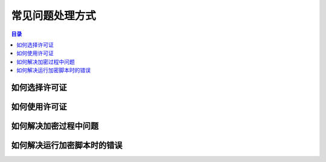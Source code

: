 ==================
 常见问题处理方式
==================

.. contents:: 目录
   :depth: 2
   :local:
   :backlinks: top

.. highlight:: console

如何选择许可证
==============

如何使用许可证
==============

如何解决加密过程中问题
======================

如何解决运行加密脚本时的错误
============================
